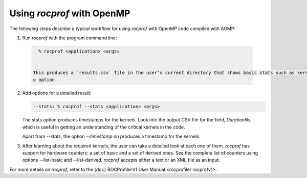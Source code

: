 .. meta::
  :description: Install OpenMP
  :keywords: install, openmp, llvm, aomp, AMD, ROCm


Using `rocprof` with OpenMP
-----------------------------

The following steps describe a typical workflow for using `rocprof` with OpenMP code compiled with AOMP:

1. Run `rocprof` with the program command line:

  .. code-block:: bash
  
      % rocprof <application> <args>
    

    This produces a `results.csv` file in the user’s current directory that shows basic stats such as kernel names, grid size, number of registers used etc. The user can choose to specify the preferred output file name using the
    o option.

2. Add options for a detailed result:

   .. code-block:: bash
   
      --stats: % rocprof --stats <application> <args>
   

   The stats option produces timestamps for the kernels. Look into the output CSV file for the field, `DurationNs`, which is useful in getting an understanding of the critical kernels in the code.

   Apart from `--stats`, the option `--timestamp` on produces a timestamp for the kernels.

3. After learning about the required kernels, the user can take a detailed look at each one of them. `rocprof` has support for hardware counters: a set of basic and a set of derived ones. See the complete list of counters using
   options --list-basic and --list-derived. `rocprof` accepts either a text or an XML file as an input.

For more details on `rocprof`, refer to the {doc}`ROCProfilerV1 User Manual <rocprofiler:rocprofv1>`.
